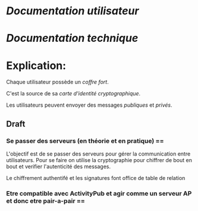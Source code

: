 * [[doc/user.org][Documentation utilisateur]]

* [[doc/technical.org][Documentation technique]]

* Explication:

Chaque utilisateur possède un [[coffre-fort.org][coffre fort]].

C'est la source de sa [[carte-identite.org][carte d'identité cryptographique]].

Les utilisateurs peuvent envoyer des messages [[message-publique.org][publiques]] et [[message-prive.org][privés]].

** Draft

*** Se passer des serveurs (en théorie et en pratique) ==

L'objectif est de se passer des serveurs pour gérer la communication entre
utilisateurs. Pour se faire on utilise la cryptographie pour chiffrer de bout
en bout et verifier l'autenticité des messages.

Le chiffrement authentifé et les signatures font office de table de relation

*** Etre compatible avec ActivityPub et agir comme un serveur AP et donc etre pair-a-pair ==
